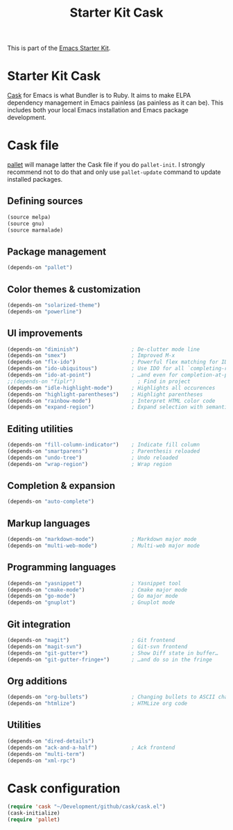 #+TITLE: Starter Kit Cask
#+OPTIONS: toc:nil num:nil ^:nil

This is part of the [[file:starter-kit.org][Emacs Starter Kit]].

* Starter Kit Cask
[[https://github.com/cask/cask][Cask]] for Emacs is what Bundler is to Ruby. It aims to make ELPA dependency
management in Emacs painless (as painless as it can be). This includes both your
local Emacs installation and Emacs package development.

* Cask file
:PROPERTIES:
:TANGLE: Cask
:END:
[[https://github.com/rdallasgray/pallet][pallet]] will manage latter the Cask file if you do =pallet-init=. I strongly
recommend not to do that and only use =pallet-update= command to update
installed packages.
** Defining sources
#+BEGIN_SRC emacs-lisp
  (source melpa)
  (source gnu)
  (source marmalade)
#+END_SRC
** Package management
#+BEGIN_SRC emacs-lisp
  (depends-on "pallet")
#+END_SRC

** Color themes & customization
#+BEGIN_SRC emacs-lisp
  (depends-on "solarized-theme")
  (depends-on "powerline")
#+END_SRC

** UI improvements
#+BEGIN_SRC emacs-lisp
  (depends-on "diminish")                 ; De-clutter mode line
  (depends-on "smex")                     ; Improved M-x
  (depends-on "flx-ido")                  ; Powerful flex matching for IDO
  (depends-on "ido-ubiquitous")           ; Use IDO for all `completing-read's…
  (depends-on "ido-at-point")             ; …and even for completion-at-point
  ;;(depends-on "fiplr")                    ; Find in project
  (depends-on "idle-highlight-mode")      ; Highlights all occurences
  (depends-on "highlight-parentheses")    ; Highlight parentheses
  (depends-on "rainbow-mode")             ; Interpret HTML color code
  (depends-on "expand-region")            ; Expand selection with semantic unit
#+END_SRC

** Editing utilities
#+BEGIN_SRC emacs-lisp
  (depends-on "fill-column-indicator")    ; Indicate fill column
  (depends-on "smartparens")              ; Parenthesis reloaded
  (depends-on "undo-tree")                ; Undo reloaded
  (depends-on "wrap-region")              ; Wrap region
#+END_SRC

** Completion & expansion
#+BEGIN_SRC emacs-lisp
  (depends-on "auto-complete")
#+END_SRC

** Markup languages
#+BEGIN_SRC emacs-lisp
  (depends-on "markdown-mode")            ; Markdown major mode
  (depends-on "multi-web-mode")           ; Multi-web major mode
#+END_SRC

** Programming languages
#+BEGIN_SRC emacs-lisp
  (depends-on "yasnippet")                ; Yasnippet tool
  (depends-on "cmake-mode")               ; Cmake major mode
  (depends-on "go-mode")                  ; Go major mode
  (depends-on "gnuplot")                  ; Gnuplot mode
#+END_SRC

** Git integration
#+BEGIN_SRC emacs-lisp
  (depends-on "magit")                    ; Git frontend
  (depends-on "magit-svn")                ; Git-svn frontend
  (depends-on "git-gutter+")              ; Show Diff state in buffer…
  (depends-on "git-gutter-fringe+")       ; …and do so in the fringe
#+END_SRC

** Org additions
#+BEGIN_SRC emacs-lisp
  (depends-on "org-bullets")              ; Changing bullets to ASCII char
  (depends-on "htmlize")                  ; HTMLize org code
#+END_SRC

** Utilities
#+BEGIN_SRC emacs-lisp
  (depends-on "dired-details")
  (depends-on "ack-and-a-half")           ; Ack frontend
  (depends-on "multi-term")
  (depends-on "xml-rpc")
#+END_SRC

* Cask configuration
#+BEGIN_SRC emacs-lisp
  (require 'cask "~/Development/github/cask/cask.el")
  (cask-initialize)
  (require 'pallet)
#+END_SRC
